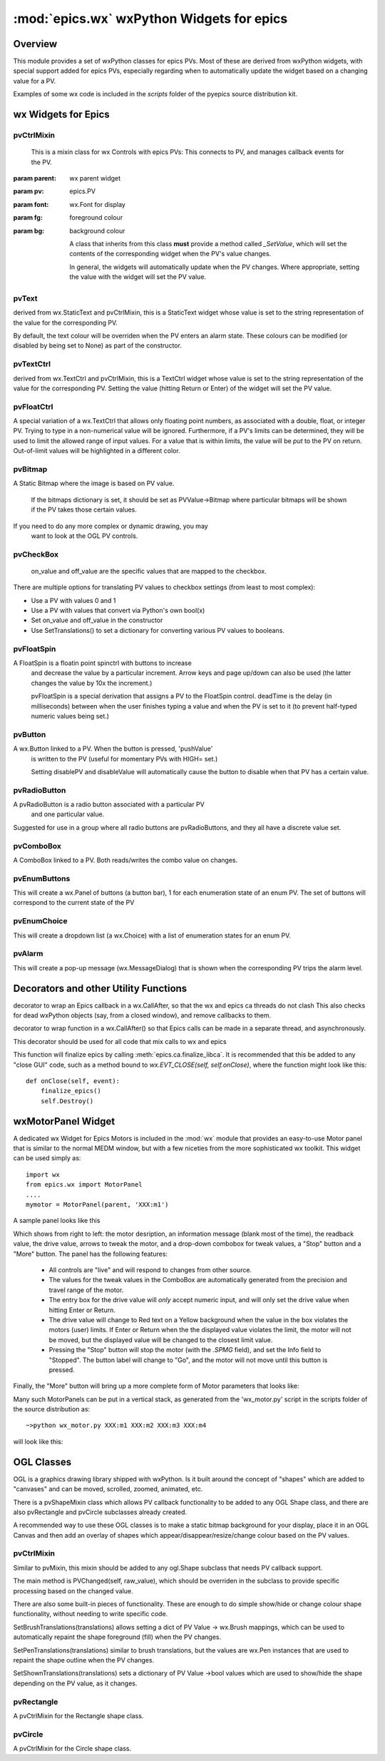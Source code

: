 ============================================
:mod:`epics.wx`   wxPython Widgets for epics
============================================

Overview
========

.. module:: wx
   :synopsis: wxPython objects for epics

This module provides a set of wxPython classes for epics PVs. Most of these are
derived from wxPython widgets, with special support added for epics PVs,
especially regarding when to automatically update the widget based on a
changing value for a PV.

Examples of some wx code is included in the *scripts* folder of the pyepics
source distribution kit.

..  _wx-functions-label:

wx Widgets for Epics
=================================

pvCtrlMixin
~~~~~~~~~~~~

.. class:: pvCtrlMixin(parent, pv=None, font=None, fg=None, bg=None, **kw)

   This is a mixin class for wx Controls with epics PVs:  This connects to
   PV, and manages callback events for the PV. 

  :param parent: wx parent widget
  :param pv:     epics.PV
  :param font: wx.Font for display
  :param fg:   foreground colour
  :param bg:   background colour


   A class that inherits from this class **must** provide a method called
   `_SetValue`, which will set the contents of the corresponding widget
   when the PV's value changes.

   In general, the widgets will automatically update when the PV
   changes. Where appropriate, setting the value with the widget will set
   the PV value.


pvText       
~~~~~~~~

.. class:: pvText(parent, pv=None, font=None, fg=None, bg=None,
                  minor_alarm="DARKRED", major_alarm="RED",
                  invalid_alarm="ORANGERED", **kw)

  derived from wx.StaticText and pvCtrlMixin, this is a StaticText widget
  whose value is set to the string representation of the value for the
  corresponding PV.

  By default, the text colour will be overriden when the PV enters an
  alarm state. These colours can be modified (or disabled by being set
  to None) as part of the constructor.


pvTextCtrl   
~~~~~~~~~~~

.. class:: pvTextCtrl(parent, pv=None, font=None, fg=None, bg=None, **kw)

    derived from wx.TextCtrl and pvCtrlMixin, this is a TextCtrl widget
    whose value is set to the string representation of the value for the
    corresponding PV.  Setting the value (hitting Return or Enter) of the
    widget will set the PV value.


pvFloatCtrl  
~~~~~~~~~~~

.. class:: pvFloatCtrl(parent, pv=None, font=None, fg=None, bg=None, **kw)

    A special variation of a wx.TextCtrl that allows only floating point
    numbers, as associated with a double, float, or integer PV.  Trying to
    type in a non-numerical value will be ignored.  Furthermore, if a PV's
    limits can be determined, they will be used to limit the allowed range
    of input values.  For a value that is within limits, the value will be
    `put` to the PV on return.  Out-of-limit values will be highlighted in
    a different color.


pvBitmap
~~~~~~~~~~~

.. class:: pvBitmap(parent, pv=None, bitmaps={}, defaultBitmap=None)

    A Static Bitmap where the image is based on PV value.

	 If the bitmaps dictionary is set, it should be set as PVValue->Bitmap
	 where particular bitmaps will be shown if the PV takes those certain 
	 values.

    If you need to do any more complex or dynamic drawing, you may
	 want to look at the OGL PV controls.


pvCheckBox
~~~~~~~~~~~

.. class:: pvCheckBox(self, parent, pv=None, on_value=1, off_value=0, **kw)
    Checkbox based on a binary PV value, both reads/writes the
    PV on changes.

	 on_value and off_value are the specific values that are mapped to
	 the checkbox.

    There are multiple options for translating PV values to checkbox
    settings (from least to most complex):

    * Use a PV with values 0 and 1
    * Use a PV with values that convert via Python's own bool(x)
    * Set on_value and off_value in the constructor
    * Use SetTranslations() to set a dictionary for converting various
      PV values to booleans.


pvFloatSpin
~~~~~~~~~~~

.. class:: pvFloatSpin(parent, pv=None, deadTime=500, min_val=None, 
                       max_val=None, increment=1.0, digits=-1, **kw)

    A FloatSpin is a floatin point spinctrl with buttons to increase
	 and decrease the value by a particular increment. Arrow keys and
	 page up/down can also be used (the latter changes the value by 10x
	 the increment.)

	 pvFloatSpin is a special derivation that assigns a PV to the FloatSpin
	 control. deadTime is the delay (in milliseconds) between when the user
	 finishes typing a value and when the PV is set to it (to prevent
	 half-typed numeric values being set.)


pvButton
~~~~~~~~~~~

.. class:: pvButton(parent, pv=None, pushValue=1, disablePV=None, 
                    disableValue=1, **kw)

    A wx.Button linked to a PV. When the button is pressed, 'pushValue'
	 is written to the PV (useful for momentary PVs with HIGH= set.)

	 Setting disablePV and disableValue will automatically cause the
	 button to disable when that PV has a certain value.


pvRadioButton
~~~~~~~~~~~~~

.. class:: pvRadioButton(parent, pv=None, pvValue=None, **kw)

    A pvRadioButton is a radio button associated with a particular PV 
	 and one particular value.
       
    Suggested for use in a group where all radio buttons are
    pvRadioButtons, and they all have a discrete value set.



pvComboBox
~~~~~~~~~~~

.. class:: pvComboBox(parent, pv=None, **kw)

    A ComboBox linked to a PV. Both reads/writes the combo value on changes.



pvEnumButtons
~~~~~~~~~~~~~~~~~~

.. class:: pvEnumButtons(parent, pv=None, font=None, fg=None, bg=None, **kw)

   This will create a wx.Panel of buttons (a button bar), 1 for each
   enumeration state of an enum PV.  The set of buttons will correspond to
   the current state of the PV


pvEnumChoice 
~~~~~~~~~~~~~~~~~~

.. class:: pvEnumChoice(parent, pv=None, font=None, fg=None, bg=None, **kw)

   This will create a dropdown list (a wx.Choice) with a list of enumeration
   states for an enum PV.  


pvAlarm   
~~~~~~~~~~

.. class:: pvAlarm(parent, pv=None, font=None, fg=None, bg=None, trip_point=None, **kw)

    This will create a pop-up message (wx.MessageDialog) that is shown when
    the corresponding PV trips the alarm level.

Decorators and other Utility Functions
==========================================


.. function:: DelayedEpicsCallback

decorator to wrap an Epics callback in a wx.CallAfter,
so that the wx and epics ca threads do not clash
This also checks for dead wxPython objects (say, from a
closed window), and remove callbacks to them.

..  function::  EpicsFunction

decorator to wrap function in a wx.CallAfter() so that
Epics calls can be made in a separate thread, and asynchronously.

This decorator should be used for all code that mix calls to wx and epics    

..  function::  finalize_epics

This function will finalize epics by calling
:meth:`epics.ca.finalize_libca`.  It is recommended that this be added to
any "close GUI" code, such as a method bound to `wx.EVT_CLOSE(self,
self.onClose)`, where the function might look like this::

    def onClose(self, event):
        finalize_epics()
        self.Destroy()


wxMotorPanel Widget
========================

A dedicated wx Widget for Epics Motors is included in the :mod:`wx` module
that provides an easy-to-use Motor panel that is similar to the normal MEDM
window, but with a few niceties from the more sophisticated wx
toolkit. This widget can be used simply as::

    import wx
    from epics.wx import MotorPanel
    ....
    mymotor = MotorPanel(parent, 'XXX:m1')

A sample panel looks like this

.. image:: wx_motor.png

Which shows from right to left: the motor desription, an information
message (blank most of the time), the readback value, the drive value,
arrows to tweak the motor, and a drop-down combobox for tweak values, a
"Stop" button and a "More" button.  The panel has the following features:
	
   *  All controls are "live" and will respond to changes from other source.
   *  The values for the tweak values in the ComboBox are automatically
      generated from the precision and travel range of the motor. 
   *  The entry box for the drive value will *only* accept numeric input,
      and will only set the drive value when hitting Enter or Return.
   *  The drive value  will change to Red text on a Yellow background when
      the value in the box violates the motors (user) limits.  If Enter or
      Return when the the displayed value violates the limit, the motor
      will not be moved, but the displayed value will be changed to the
      closest limit value.
   *  Pressing the "Stop" button will stop the motor (with the `.SPMG`
      field), and set the Info field to "Stopped".  The button label will
      change to "Go", and the motor will not move until this button is pressed.

Finally, the "More" button will bring up a more complete form of Motor
parameters that looks like:

.. image:: wx_motordetail.png

Many such MotorPanels can be put in a vertical stack, as generated from the
'wx_motor.py' script in the scripts folder of the source distribution as::

   ~>python wx_motor.py XXX:m1 XXX:m2 XXX:m3 XXX:m4

will look like this:

.. image:: wx_motor_many.png


OGL Classes
===========

OGL is a graphics drawing library shipped with wxPython. Is it built around
the concept of "shapes" which are added to "canvases" and can be moved, 
scrolled, zoomed, animated, etc.

There is a pvShapeMixin class which allows PV callback functionality to be
added to any OGL Shape class, and there are also pvRectangle and pvCircle 
subclasses already created.

A recommended way to use these OGL classes is to make a static bitmap
background for your display, place it in an OGL Canvas and then add an
overlay of shapes which appear/disappear/resize/change colour based on
the PV values.

pvCtrlMixin
~~~~~~~~~~~~

.. class:: pvShapeMixin(self, pv=None, pvname=None)

  Similar to pvMixin, this mixin should be added to any 
  ogl.Shape subclass that needs PV callback support.

  The main method is PVChanged(self, raw_value), which should be
  overriden in the subclass to provide specific processing based on
  the changed value.

  There are also some built-in pieces of functionality. These are
  enough to do simple show/hide or change colour shape functionality,
  without needing to write specific code.

  SetBrushTranslations(translations) allows setting a dict of PV Value ->
  wx.Brush mappings, which can be used to automatically repaint the shape
  foreground (fill) when the PV changes.

  SetPenTranslations(translations) similar to brush translations, but
  the values are wx.Pen instances that are used to repaint the shape
  outline when the PV changes.

  SetShownTranslations(translations) sets a dictionary of PV Value ->bool
  values which are used to show/hide the shape depending on the PV value,
  as it changes.


pvRectangle
~~~~~~~~~~~

.. class:: pvRectangle(self, w, h, pv=None, pvname=None)

   A pvCtrlMixin for the Rectangle shape class.


pvCircle
~~~~~~~~

.. class::  pvCircle(self, diameter, pv=None, pvname=None)

   A pvCtrlMixin for the Circle shape class.
